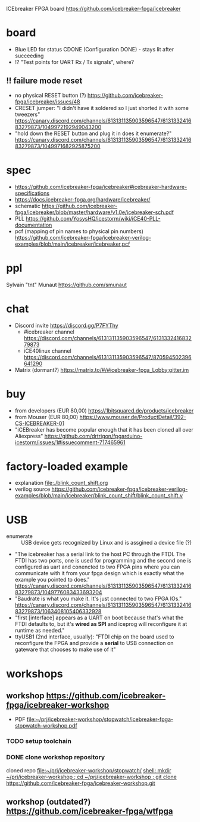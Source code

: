 ICEbreaker FPGA board https://github.com/icebreaker-fpga/icebreaker
* board
- Blue LED for status CDONE (Configuration DONE) - stays lit after succeeding
- !? "Test points for UART Rx / Tx signals", where?
** !! failure mode reset
- no physical RESET button (?)  https://github.com/icebreaker-fpga/icebreaker/issues/48
- CRESET jumper: "I didn't have it soldered so I just shorted it with
  some tweezers"  https://canary.discord.com/channels/613131135903596547/613133241683279873/1049972192949043200
- "hold down the RESET button and plug it in does it enumerate?"  https://canary.discord.com/channels/613131135903596547/613133241683279873/1049971682925875200
* spec
- https://github.com/icebreaker-fpga/icebreaker#icebreaker-hardware-specifications
- https://docs.icebreaker-fpga.org/hardware/icebreaker/
- schematic  https://github.com/icebreaker-fpga/icebreaker/blob/master/hardware/v1.0e/icebreaker-sch.pdf
- PLL  https://github.com/YosysHQ/icestorm/wiki/iCE40-PLL-documentation
- pcf (mapping of pin names to physical pin numbers)  https://github.com/icebreaker-fpga/icebreaker-verilog-examples/blob/main/icebreaker/icebreaker.pcf
* ppl
Sylvain "tnt" Munaut  https://github.com/smunaut
* chat
- Discord invite  https://discord.gg/P7FYThy
  - #icebreaker channel  https://discord.com/channels/613131135903596547/613133241683279873
  - iCE40linux channel  https://discord.com/channels/613131135903596547/870594502396641290
- Matrix (dormant?)  https://matrix.to/#/#icebreaker-fpga_Lobby:gitter.im
* buy
- from developers (EUR 80,00) https://1bitsquared.de/products/icebreaker
- from Mouser (EUR 80,00) https://www.mouser.de/ProductDetail/392-CS-ICEBREAKER-01
- "iCEBreaker has become popular enough that it has been cloned all
  over Aliexpress"  https://github.com/drtrigon/fpgarduino-icestorm/issues/1#issuecomment-717465961
* factory-loaded example
- explanation file:./blink_count_shift.org
- verilog source  https://github.com/icebreaker-fpga/icebreaker-verilog-examples/blob/main/icebreaker/blink_count_shift/blink_count_shift.v
* USB
- enumerate :: USB device gets recognized by Linux and is assgined a device file (?)
- "The icebreaker has a serial link to the host PC through the FTDI.
  The FTDI has two ports, one is used for programming and the second
  one is configured as uart and conencted to two FPGA pins where you
  can communicate with it from your fpga design which is exactly what
  the example you pointed to does."  https://canary.discord.com/channels/613131135903596547/613133241683279873/1049776083433693204
- "Baudrate is what you make it. It's just connected to two FPGA IOs."  https://canary.discord.com/channels/613131135903596547/613133241683279873/1063408105406332928
- "first [interface] appears as a UART on boot because that's what the FTDI
  defaults to, but it's *wired as SPI* and iceprog will reconfigure it
  at runtime as needed."
- ttyUSB1 (2nd interface, usually): "FTDI chip on the board used to
  reconfigure the FPGA and provide a *serial* to USB connection on
  gateware that chooses to make use of it"

* workshops
** workshop https://github.com/icebreaker-fpga/icebreaker-workshop
- PDF file:~/prj/icebreaker-workshop/stopwatch/icebreaker-fpga-stopwatch-workshop.pdf
*** TODO setup toolchain
*** DONE clone workshop repository
cloned repo file:~/prj/icebreaker-workshop/stopwatch/
[[shell: mkdir ~/prj/icebreaker-workshop ; cd ~/prj/icebreaker-workshop ; git clone https://github.com/icebreaker-fpga/icebreaker-workshop.git]]
** workshop (outdated?)  https://github.com/icebreaker-fpga/wtfpga
